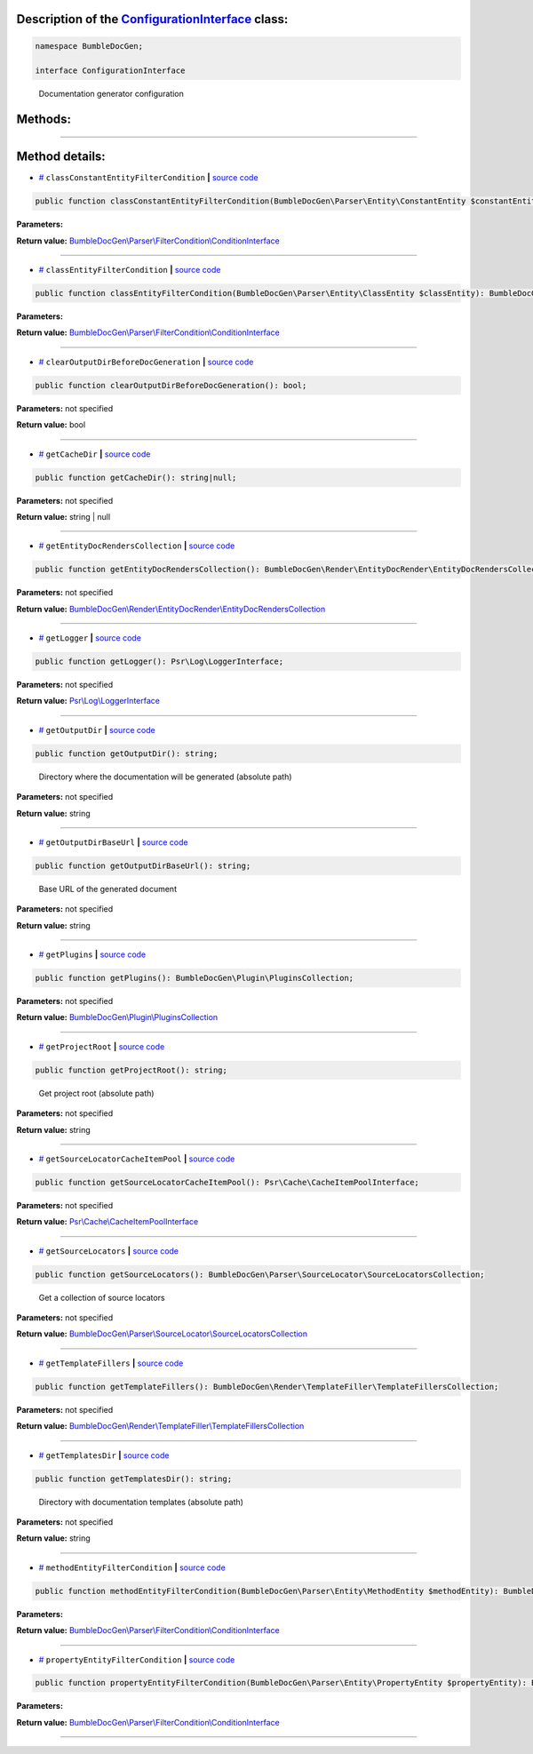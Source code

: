 .. raw:: html

  <embed> <a href="/docs/readme.md">BumbleDocGen</a> <b>/</b> <a href="/docs/3.render/index.md">Render</a> <b>/</b> <a href="/docs/3.render/1_renderingProcess/index.md">Rendering process</a> <b>/</b> ConfigurationInterface<hr> </embed>


Description of the `ConfigurationInterface </BumbleDocGen/ConfigurationInterface.php>`_ class:
-----------------------






.. code-block:: php

    namespace BumbleDocGen;

    interface ConfigurationInterface


..

        Documentation generator configuration







Methods:
-----------------------



.. raw:: html

  <ol>
                <li><a href="#mclassconstantentityfiltercondition">classConstantEntityFilterCondition</a> </li>
                <li><a href="#mclassentityfiltercondition">classEntityFilterCondition</a> </li>
                <li><a href="#mclearoutputdirbeforedocgeneration">clearOutputDirBeforeDocGeneration</a> </li>
                <li><a href="#mgetcachedir">getCacheDir</a> </li>
                <li><a href="#mgetentitydocrenderscollection">getEntityDocRendersCollection</a> </li>
                <li><a href="#mgetlogger">getLogger</a> </li>
                <li><a href="#mgetoutputdir">getOutputDir</a> - <i>Directory where the documentation will be generated (absolute path)</i></li>
                <li><a href="#mgetoutputdirbaseurl">getOutputDirBaseUrl</a> - <i>Base URL of the generated document</i></li>
                <li><a href="#mgetplugins">getPlugins</a> </li>
                <li><a href="#mgetprojectroot">getProjectRoot</a> - <i>Get project root (absolute path)</i></li>
                <li><a href="#mgetsourcelocatorcacheitempool">getSourceLocatorCacheItemPool</a> </li>
                <li><a href="#mgetsourcelocators">getSourceLocators</a> - <i>Get a collection of source locators</i></li>
                <li><a href="#mgettemplatefillers">getTemplateFillers</a> </li>
                <li><a href="#mgettemplatesdir">getTemplatesDir</a> - <i>Directory with documentation templates (absolute path)</i></li>
                <li><a href="#mmethodentityfiltercondition">methodEntityFilterCondition</a> </li>
                <li><a href="#mpropertyentityfiltercondition">propertyEntityFilterCondition</a> </li>
        </ol>










--------------------




Method details:
-----------------------



.. _mclassconstantentityfiltercondition:

* `# <mclassconstantentityfiltercondition_>`_  ``classConstantEntityFilterCondition``   **|** `source code </BumbleDocGen/ConfigurationInterface.php#L55>`_
.. code-block:: php

        public function classConstantEntityFilterCondition(BumbleDocGen\Parser\Entity\ConstantEntity $constantEntity): BumbleDocGen\Parser\FilterCondition\ConditionInterface;




**Parameters:**

.. raw:: html

    <table>
    <thead>
    <tr>
        <th>Name</th>
        <th>Type</th>
        <th>Description</th>
    </tr>
    </thead>
    <tbody>
            <tr>
            <td>$constantEntity</td>
            <td><a href='/BumbleDocGen/Parser/Entity/ConstantEntity.php'>BumbleDocGen\Parser\Entity\ConstantEntity</a></td>
            <td>-</td>
        </tr>
        </tbody>
    </table>


**Return value:** `BumbleDocGen\\Parser\\FilterCondition\\ConditionInterface </BumbleDocGen/Parser/FilterCondition/ConditionInterface\.php>`_

________

.. _mclassentityfiltercondition:

* `# <mclassentityfiltercondition_>`_  ``classEntityFilterCondition``   **|** `source code </BumbleDocGen/ConfigurationInterface.php#L53>`_
.. code-block:: php

        public function classEntityFilterCondition(BumbleDocGen\Parser\Entity\ClassEntity $classEntity): BumbleDocGen\Parser\FilterCondition\ConditionInterface;




**Parameters:**

.. raw:: html

    <table>
    <thead>
    <tr>
        <th>Name</th>
        <th>Type</th>
        <th>Description</th>
    </tr>
    </thead>
    <tbody>
            <tr>
            <td>$classEntity</td>
            <td><a href='/BumbleDocGen/Parser/Entity/ClassEntity.php'>BumbleDocGen\Parser\Entity\ClassEntity</a></td>
            <td>-</td>
        </tr>
        </tbody>
    </table>


**Return value:** `BumbleDocGen\\Parser\\FilterCondition\\ConditionInterface </BumbleDocGen/Parser/FilterCondition/ConditionInterface\.php>`_

________

.. _mclearoutputdirbeforedocgeneration:

* `# <mclearoutputdirbeforedocgeneration_>`_  ``clearOutputDirBeforeDocGeneration``   **|** `source code </BumbleDocGen/ConfigurationInterface.php#L51>`_
.. code-block:: php

        public function clearOutputDirBeforeDocGeneration(): bool;




**Parameters:** not specified


**Return value:** bool

________

.. _mgetcachedir:

* `# <mgetcachedir_>`_  ``getCacheDir``   **|** `source code </BumbleDocGen/ConfigurationInterface.php#L49>`_
.. code-block:: php

        public function getCacheDir(): string|null;




**Parameters:** not specified


**Return value:** string | null

________

.. _mgetentitydocrenderscollection:

* `# <mgetentitydocrenderscollection_>`_  ``getEntityDocRendersCollection``   **|** `source code </BumbleDocGen/ConfigurationInterface.php#L65>`_
.. code-block:: php

        public function getEntityDocRendersCollection(): BumbleDocGen\Render\EntityDocRender\EntityDocRendersCollection;




**Parameters:** not specified


**Return value:** `BumbleDocGen\\Render\\EntityDocRender\\EntityDocRendersCollection </BumbleDocGen/Render/EntityDocRender/EntityDocRendersCollection\.php>`_

________

.. _mgetlogger:

* `# <mgetlogger_>`_  ``getLogger``   **|** `source code </BumbleDocGen/ConfigurationInterface.php#L67>`_
.. code-block:: php

        public function getLogger(): Psr\Log\LoggerInterface;




**Parameters:** not specified


**Return value:** `Psr\\Log\\LoggerInterface </vendor/psr/log/src/LoggerInterface\.php>`_

________

.. _mgetoutputdir:

* `# <mgetoutputdir_>`_  ``getOutputDir``   **|** `source code </BumbleDocGen/ConfigurationInterface.php#L42>`_
.. code-block:: php

        public function getOutputDir(): string;


..

    Directory where the documentation will be generated \(absolute path\)


**Parameters:** not specified


**Return value:** string

________

.. _mgetoutputdirbaseurl:

* `# <mgetoutputdirbaseurl_>`_  ``getOutputDirBaseUrl``   **|** `source code </BumbleDocGen/ConfigurationInterface.php#L47>`_
.. code-block:: php

        public function getOutputDirBaseUrl(): string;


..

    Base URL of the generated document


**Parameters:** not specified


**Return value:** string

________

.. _mgetplugins:

* `# <mgetplugins_>`_  ``getPlugins``   **|** `source code </BumbleDocGen/ConfigurationInterface.php#L61>`_
.. code-block:: php

        public function getPlugins(): BumbleDocGen\Plugin\PluginsCollection;




**Parameters:** not specified


**Return value:** `BumbleDocGen\\Plugin\\PluginsCollection </BumbleDocGen/Plugin/PluginsCollection\.php>`_

________

.. _mgetprojectroot:

* `# <mgetprojectroot_>`_  ``getProjectRoot``   **|** `source code </BumbleDocGen/ConfigurationInterface.php#L27>`_
.. code-block:: php

        public function getProjectRoot(): string;


..

    Get project root \(absolute path\)


**Parameters:** not specified


**Return value:** string

________

.. _mgetsourcelocatorcacheitempool:

* `# <mgetsourcelocatorcacheitempool_>`_  ``getSourceLocatorCacheItemPool``   **|** `source code </BumbleDocGen/ConfigurationInterface.php#L69>`_
.. code-block:: php

        public function getSourceLocatorCacheItemPool(): Psr\Cache\CacheItemPoolInterface;




**Parameters:** not specified


**Return value:** `Psr\\Cache\\CacheItemPoolInterface </vendor/psr/cache/src/CacheItemPoolInterface\.php>`_

________

.. _mgetsourcelocators:

* `# <mgetsourcelocators_>`_  ``getSourceLocators``   **|** `source code </BumbleDocGen/ConfigurationInterface.php#L32>`_
.. code-block:: php

        public function getSourceLocators(): BumbleDocGen\Parser\SourceLocator\SourceLocatorsCollection;


..

    Get a collection of source locators


**Parameters:** not specified


**Return value:** `BumbleDocGen\\Parser\\SourceLocator\\SourceLocatorsCollection </BumbleDocGen/Parser/SourceLocator/SourceLocatorsCollection\.php>`_

________

.. _mgettemplatefillers:

* `# <mgettemplatefillers_>`_  ``getTemplateFillers``   **|** `source code </BumbleDocGen/ConfigurationInterface.php#L63>`_
.. code-block:: php

        public function getTemplateFillers(): BumbleDocGen\Render\TemplateFiller\TemplateFillersCollection;




**Parameters:** not specified


**Return value:** `BumbleDocGen\\Render\\TemplateFiller\\TemplateFillersCollection </BumbleDocGen/Render/TemplateFiller/TemplateFillersCollection\.php>`_

________

.. _mgettemplatesdir:

* `# <mgettemplatesdir_>`_  ``getTemplatesDir``   **|** `source code </BumbleDocGen/ConfigurationInterface.php#L37>`_
.. code-block:: php

        public function getTemplatesDir(): string;


..

    Directory with documentation templates \(absolute path\)


**Parameters:** not specified


**Return value:** string

________

.. _mmethodentityfiltercondition:

* `# <mmethodentityfiltercondition_>`_  ``methodEntityFilterCondition``   **|** `source code </BumbleDocGen/ConfigurationInterface.php#L57>`_
.. code-block:: php

        public function methodEntityFilterCondition(BumbleDocGen\Parser\Entity\MethodEntity $methodEntity): BumbleDocGen\Parser\FilterCondition\ConditionInterface;




**Parameters:**

.. raw:: html

    <table>
    <thead>
    <tr>
        <th>Name</th>
        <th>Type</th>
        <th>Description</th>
    </tr>
    </thead>
    <tbody>
            <tr>
            <td>$methodEntity</td>
            <td><a href='/BumbleDocGen/Parser/Entity/MethodEntity.php'>BumbleDocGen\Parser\Entity\MethodEntity</a></td>
            <td>-</td>
        </tr>
        </tbody>
    </table>


**Return value:** `BumbleDocGen\\Parser\\FilterCondition\\ConditionInterface </BumbleDocGen/Parser/FilterCondition/ConditionInterface\.php>`_

________

.. _mpropertyentityfiltercondition:

* `# <mpropertyentityfiltercondition_>`_  ``propertyEntityFilterCondition``   **|** `source code </BumbleDocGen/ConfigurationInterface.php#L59>`_
.. code-block:: php

        public function propertyEntityFilterCondition(BumbleDocGen\Parser\Entity\PropertyEntity $propertyEntity): BumbleDocGen\Parser\FilterCondition\ConditionInterface;




**Parameters:**

.. raw:: html

    <table>
    <thead>
    <tr>
        <th>Name</th>
        <th>Type</th>
        <th>Description</th>
    </tr>
    </thead>
    <tbody>
            <tr>
            <td>$propertyEntity</td>
            <td><a href='/BumbleDocGen/Parser/Entity/PropertyEntity.php'>BumbleDocGen\Parser\Entity\PropertyEntity</a></td>
            <td>-</td>
        </tr>
        </tbody>
    </table>


**Return value:** `BumbleDocGen\\Parser\\FilterCondition\\ConditionInterface </BumbleDocGen/Parser/FilterCondition/ConditionInterface\.php>`_

________


